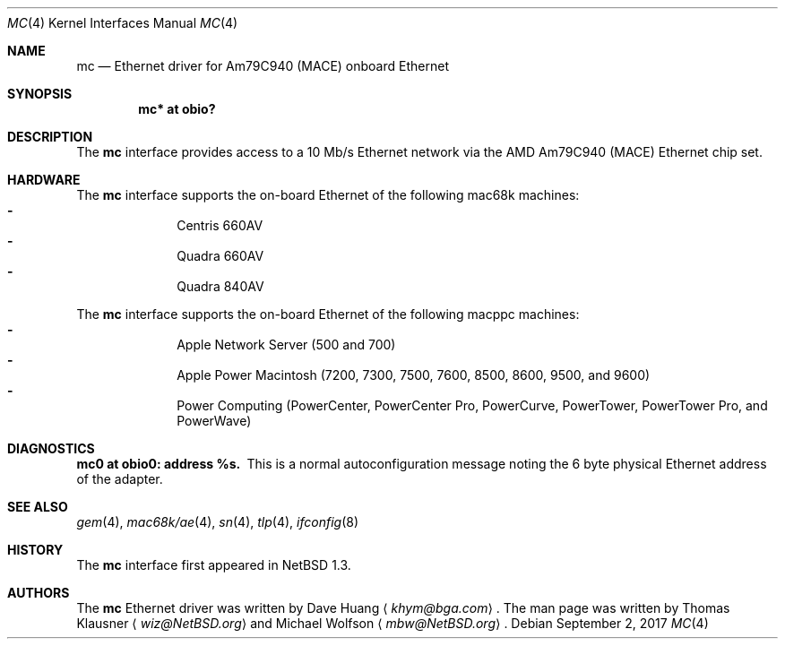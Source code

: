 .\"	$NetBSD: mc.4,v 1.7 2017/09/02 22:14:29 wiz Exp $
.\"
.\" Copyright (c) 1997 David Huang <khym@bga.com>
.\" All rights reserved.
.\"
.\" Redistribution and use in source and binary forms, with or without
.\" modification, are permitted provided that the following conditions
.\" are met:
.\" 1. Redistributions of source code must retain the above copyright
.\"    notice, this list of conditions and the following disclaimer.
.\" 2. The name of the author may not be used to endorse or promote products
.\"    derived from this software without specific prior written permission
.\"
.\" THIS SOFTWARE IS PROVIDED BY THE AUTHOR ``AS IS'' AND ANY EXPRESS OR
.\" IMPLIED WARRANTIES, INCLUDING, BUT NOT LIMITED TO, THE IMPLIED WARRANTIES
.\" OF MERCHANTABILITY AND FITNESS FOR A PARTICULAR PURPOSE ARE DISCLAIMED.
.\" IN NO EVENT SHALL THE AUTHOR BE LIABLE FOR ANY DIRECT, INDIRECT,
.\" INCIDENTAL, SPECIAL, EXEMPLARY, OR CONSEQUENTIAL DAMAGES (INCLUDING, BUT
.\" NOT LIMITED TO, PROCUREMENT OF SUBSTITUTE GOODS OR SERVICES; LOSS OF USE,
.\" DATA, OR PROFITS; OR BUSINESS INTERRUPTION) HOWEVER CAUSED AND ON ANY
.\" THEORY OF LIABILITY, WHETHER IN CONTRACT, STRICT LIABILITY, OR TORT
.\" (INCLUDING NEGLIGENCE OR OTHERWISE) ARISING IN ANY WAY OUT OF THE USE OF
.\" THIS SOFTWARE, EVEN IF ADVISED OF THE POSSIBILITY OF SUCH DAMAGE.
.\"
.Dd September 2, 2017
.Dt MC 4
.Os
.Sh NAME
.Nm mc
.Nd Ethernet driver for Am79C940 (MACE) onboard Ethernet
.Sh SYNOPSIS
.Cd "mc* at obio?"
.Sh DESCRIPTION
The
.Nm
interface provides access to a 10 Mb/s Ethernet network via the AMD Am79C940
(MACE) Ethernet chip set.
.Sh HARDWARE
The
.Nm
interface supports the on-board Ethernet of the following mac68k machines:
.Bl -dash -compact -offset indent
.It
Centris 660AV
.It
Quadra 660AV
.It
Quadra 840AV
.El
.Pp
The
.Nm
interface supports the on-board Ethernet of the following macppc machines:
.Bl -dash -compact -offset indent
.It
Apple Network Server (500 and 700)
.It
Apple Power Macintosh (7200, 7300, 7500, 7600, 8500, 8600, 9500, and 9600)
.It
Power Computing (PowerCenter, PowerCenter Pro, PowerCurve,
PowerTower, PowerTower Pro, and PowerWave)
.El
.Sh DIAGNOSTICS
.Bl -diag -compact
.It mc0 at obio0: address %s.
This is a normal autoconfiguration message noting the 6 byte physical
Ethernet address of the adapter.
.El
.Sh SEE ALSO
.Xr gem 4 ,
.Xr mac68k/ae 4 ,
.\" .Xr mac68k/bm 4 ,
.Xr sn 4 ,
.Xr tlp 4 ,
.Xr ifconfig 8
.Sh HISTORY
The
.Nm
interface first appeared in
.Nx 1.3 .
.Sh AUTHORS
.An -nosplit
The
.Nm
Ethernet driver was written by
.An Dave Huang
.Aq Mt khym@bga.com .
The man page was written by
.An Thomas Klausner
.Aq Mt wiz@NetBSD.org
and
.An Michael Wolfson
.Aq Mt mbw@NetBSD.org .
